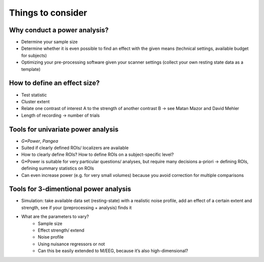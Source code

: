 Things to consider
==================


Why conduct a power analysis?
*****************************
* Determine your sample size
* Determine whether it is even possible to find an effect with the given means (technical settings, available budget for subjects)
* Optimizing your pre-processing software given your scanner settings (collect your own resting state data as a template)

How to define an effect size?
*****************************
* Test statistic
* Cluster extent
* Relate one contrast of interest A to the strength of another contrast B → see Matan Mazor and David Mehler 
* Length of recording → number of trials

Tools for univariate power analysis
***********************************
* `G*Power`, `Pangea`
* Suited if clearly defined ROIs/ localizers are available
* How to clearly define ROIs? How to define ROIs on a subject-specific level?
* G*Power is suitable for very particular questions/ analyses, but require many decisions a-priori → defining ROIs, defining summary statistics on ROIs
* Can even increase power (e.g. for very small volumes) because you avoid correction for multiple comparisons

.. _G*Power: http://www.gpower.hhu.de/
.. _Pangea: https://jakewestfall.shinyapps.io/pangea/

Tools for 3-dimentional power analysis
**************************************
* Simulation: take available data set (resting-state) with a realistic noise profile, add an effect of a certain extent and strength, see if your (preprocessing + analysis) finds it
* What are the parameters to vary?
	* Sample size
	* Effect strength/ extend
	* Noise profile
	* Using nuisance regressors or not
	* Can this be easily extended to M/EEG, because it’s also high-dimensional?

